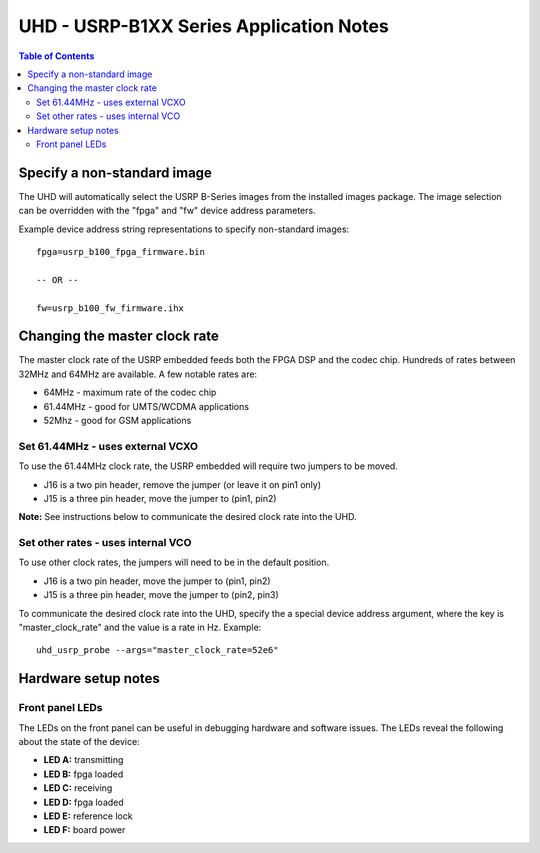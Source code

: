 ========================================================================
UHD - USRP-B1XX Series Application Notes
========================================================================

.. contents:: Table of Contents

------------------------------------------------------------------------
Specify a non-standard image
------------------------------------------------------------------------
The UHD will automatically select the USRP B-Series images from the installed images package.
The image selection can be overridden with the "fpga" and "fw" device address parameters.

Example device address string representations to specify non-standard images:

::

    fpga=usrp_b100_fpga_firmware.bin

    -- OR --

    fw=usrp_b100_fw_firmware.ihx

------------------------------------------------------------------------
Changing the master clock rate
------------------------------------------------------------------------
The master clock rate of the USRP embedded feeds both the FPGA DSP and the codec chip.
Hundreds of rates between 32MHz and 64MHz are available.
A few notable rates are:

* 64MHz - maximum rate of the codec chip
* 61.44MHz - good for UMTS/WCDMA applications
* 52Mhz - good for GSM applications

^^^^^^^^^^^^^^^^^^^^^^^^^^^^^^^^^^^^
Set 61.44MHz - uses external VCXO
^^^^^^^^^^^^^^^^^^^^^^^^^^^^^^^^^^^^
To use the 61.44MHz clock rate, the USRP embedded will require two jumpers to be moved.

* J16 is a two pin header, remove the jumper (or leave it on pin1 only)
* J15 is a three pin header, move the jumper to (pin1, pin2)

**Note:** See instructions below to communicate the desired clock rate into the UHD.

^^^^^^^^^^^^^^^^^^^^^^^^^^^^^^^^^^^^
Set other rates - uses internal VCO
^^^^^^^^^^^^^^^^^^^^^^^^^^^^^^^^^^^^
To use other clock rates, the jumpers will need to be in the default position.

* J16 is a two pin header, move the jumper to (pin1, pin2)
* J15 is a three pin header, move the jumper to (pin2, pin3)

To communicate the desired clock rate into the UHD,
specify the a special device address argument,
where the key is "master_clock_rate" and the value is a rate in Hz.
Example:
::

    uhd_usrp_probe --args="master_clock_rate=52e6"

------------------------------------------------------------------------
Hardware setup notes
------------------------------------------------------------------------

^^^^^^^^^^^^^^^^^^^^^^^^^^^^^^^^^^^^
Front panel LEDs
^^^^^^^^^^^^^^^^^^^^^^^^^^^^^^^^^^^^
The LEDs on the front panel can be useful in debugging hardware and software issues.
The LEDs reveal the following about the state of the device:

* **LED A:** transmitting
* **LED B:** fpga loaded
* **LED C:** receiving
* **LED D:** fpga loaded
* **LED E:** reference lock
* **LED F:** board power
